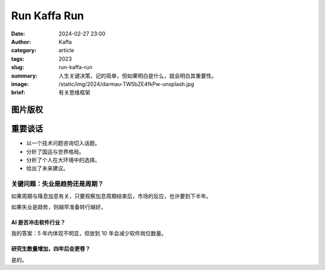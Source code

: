 Run Kaffa Run
##################################################

:date: 2024-02-27 23:00
:author: Kaffa
:category: article
:tags: 2023
:slug: run-kaffa-run
:summary: 人生关键决策，记的简单，但如果明白是什么，就会明白其重要性。
:image: /static/img/2024/darmau-TW5bZE4fkPw-unsplash.jpg
:brief: 有关思维框架

图片版权
==================================================

.. raw:: html

    Photo by <a href="https://unsplash.com/@darmau?utm_content=creditCopyText&utm_medium=referral&utm_source=unsplash">李大毛 没有猫</a> on <a href="https://unsplash.com/photos/a-large-body-of-water-with-a-city-in-the-background-TW5bZE4fkPw?utm_content=creditCopyText&utm_medium=referral&utm_source=unsplash">Unsplash</a>

重要谈话
====================

- 以一个技术问题咨询切入话题。
- 分析了国运与世界格局。
- 分析了个人在大环境中的选择。
- 给出了未来建议。


关键问题：失业是趋势还是周期？
----------------------------------------

如果周期与降息加息有关，只要观察加息周期结束后，市场的反应，也许要到下半年。

如果失业是趋势，则越早准备转行越好。

AI 是否冲击软件行业？
^^^^^^^^^^^^^^^^^^^^^^^^^^^^^^^^^^^^^^^^

我的答案：5 年内体现不明显，但放到 10 年会减少软件岗位数量。

研究生数量增加，四年后会更卷？
^^^^^^^^^^^^^^^^^^^^^^^^^^^^^^^^^^^^^^^^

是的。
